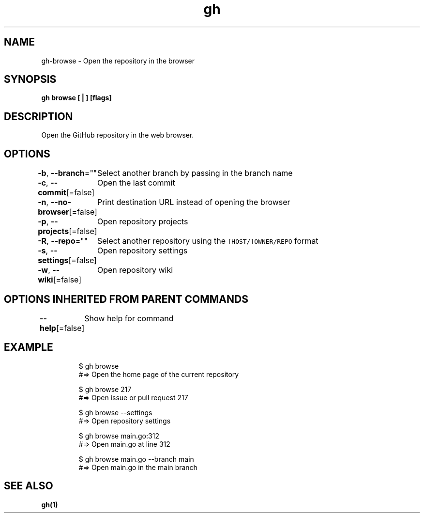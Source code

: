 .nh
.TH "gh" "1" "Oct 2021" "" ""

.SH NAME
.PP
gh-browse - Open the repository in the browser


.SH SYNOPSIS
.PP
\fBgh browse [ | ] [flags]\fP


.SH DESCRIPTION
.PP
Open the GitHub repository in the web browser.


.SH OPTIONS
.PP
\fB-b\fP, \fB--branch\fP=""
	Select another branch by passing in the branch name

.PP
\fB-c\fP, \fB--commit\fP[=false]
	Open the last commit

.PP
\fB-n\fP, \fB--no-browser\fP[=false]
	Print destination URL instead of opening the browser

.PP
\fB-p\fP, \fB--projects\fP[=false]
	Open repository projects

.PP
\fB-R\fP, \fB--repo\fP=""
	Select another repository using the \fB\fC[HOST/]OWNER/REPO\fR format

.PP
\fB-s\fP, \fB--settings\fP[=false]
	Open repository settings

.PP
\fB-w\fP, \fB--wiki\fP[=false]
	Open repository wiki


.SH OPTIONS INHERITED FROM PARENT COMMANDS
.PP
\fB--help\fP[=false]
	Show help for command


.SH EXAMPLE
.PP
.RS

.nf
$ gh browse
#=> Open the home page of the current repository

$ gh browse 217
#=> Open issue or pull request 217

$ gh browse --settings
#=> Open repository settings

$ gh browse main.go:312
#=> Open main.go at line 312

$ gh browse main.go --branch main
#=> Open main.go in the main branch


.fi
.RE


.SH SEE ALSO
.PP
\fBgh(1)\fP

